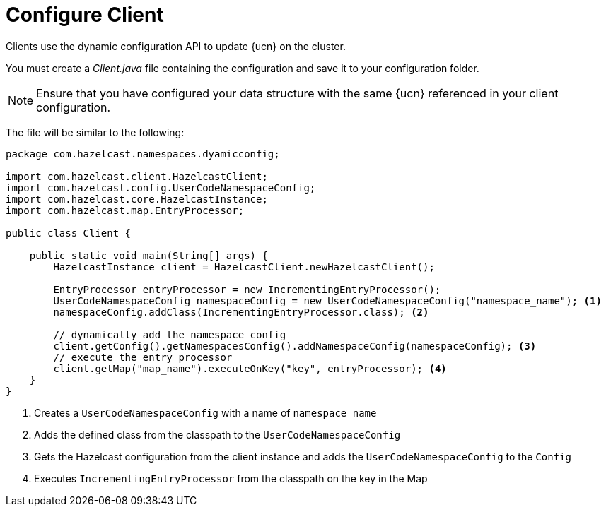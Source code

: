 = Configure Client
:description: Clients use the dynamic configuration API to update {ucn} on the cluster. 
:page-enterprise: true
:page-beta: false

{description}

You must create a _Client.java_ file containing the configuration and save it to your configuration folder. 

NOTE: Ensure that you have configured your data structure with the same {ucn} referenced in your client configuration.

The file will be similar to the following:

[source,java]
----
package com.hazelcast.namespaces.dyamicconfig;

import com.hazelcast.client.HazelcastClient;
import com.hazelcast.config.UserCodeNamespaceConfig;
import com.hazelcast.core.HazelcastInstance;
import com.hazelcast.map.EntryProcessor;

public class Client {

    public static void main(String[] args) {
        HazelcastInstance client = HazelcastClient.newHazelcastClient();

        EntryProcessor entryProcessor = new IncrementingEntryProcessor();
        UserCodeNamespaceConfig namespaceConfig = new UserCodeNamespaceConfig("namespace_name"); <1>
        namespaceConfig.addClass(IncrementingEntryProcessor.class); <2>

        // dynamically add the namespace config
        client.getConfig().getNamespacesConfig().addNamespaceConfig(namespaceConfig); <3>
        // execute the entry processor
        client.getMap("map_name").executeOnKey("key", entryProcessor); <4>
    }
}
----
<1> Creates a `UserCodeNamespaceConfig` with a name of `namespace_name`
<2> Adds the defined class from the classpath to the `UserCodeNamespaceConfig`
<3> Gets the Hazelcast configuration from the client instance and adds the `UserCodeNamespaceConfig` to the `Config`
<4> Executes `IncrementingEntryProcessor` from the classpath on the key in the Map